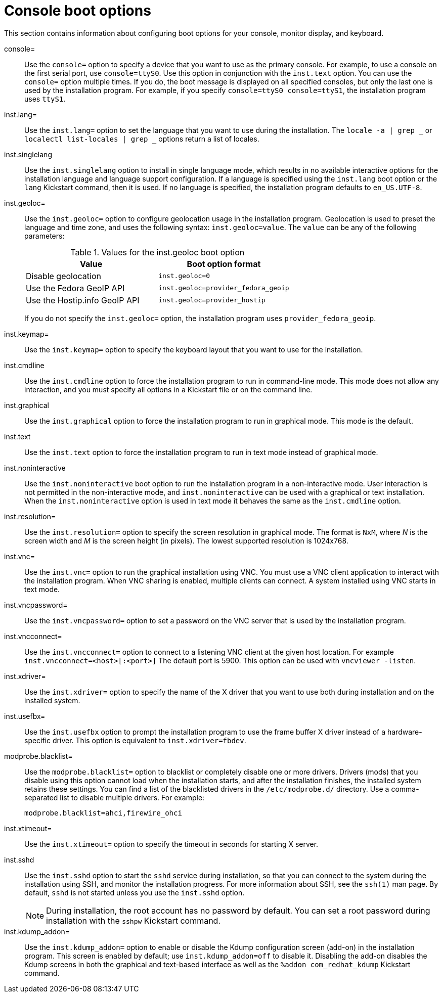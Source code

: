 [id="console-environment-and-display-boot-options_{context}"]
= Console boot options

This section contains information about configuring boot options for your console, monitor display, and keyboard.

console=::
Use the `console=` option to specify a device that you want to use as the primary console. For example, to use a console on the first serial port, use `console=ttyS0`. Use this option in conjunction with the `inst.text` option. You can use the `console=` option multiple times. If you do, the boot message is displayed on all specified consoles, but only the last one is used by the installation program. For example, if you specify `console=ttyS0 console=ttyS1`, the installation program uses `ttyS1`.

inst.lang=::
Use the `inst.lang=` option to set the language that you want to use during the installation. The `locale -a | grep _` or `localectl list-locales | grep _` options return a list of locales.

inst.singlelang::
Use the `inst.singlelang` option to install in single language mode, which results in no available interactive options for the installation language and language support configuration. If a language is specified using the `inst.lang` boot option or the `lang` Kickstart command, then it is used. If no language is specified, the installation program defaults to `en_US.UTF-8`.

inst.geoloc=::
Use the `inst.geoloc=` option to configure geolocation usage in the installation program. Geolocation is used to preset the language and time zone, and uses the following syntax: `inst.geoloc=value`. The `value` can be any of the following parameters:
+
.Values for the inst.geoloc boot option
[options="header"]
|===
| Value  | Boot option format
| Disable geolocation  | `inst.geoloc=0`
| Use the Fedora GeoIP API  | `inst.geoloc=provider_fedora_geoip`
| Use the Hostip.info GeoIP API  | `inst.geoloc=provider_hostip`
|===
+
If you do not specify the `inst.geoloc=` option, the installation program uses `provider_fedora_geoip`.

inst.keymap=::
Use the `inst.keymap=` option to specify the keyboard layout that you want to use for the installation.

inst.cmdline::
Use the `inst.cmdline` option to force the installation program to run in command-line mode. This mode does not allow any interaction, and you must specify all options in a Kickstart file or on the command line.

inst.graphical::
Use the `inst.graphical` option to force the installation program to run in graphical mode. This mode is the default.

inst.text::
Use the `inst.text` option to force the installation program to run in text mode instead of graphical mode.

inst.noninteractive::
Use the `inst.noninteractive` boot option to run the installation program in a non-interactive mode. User interaction is not permitted in the non-interactive mode, and `inst.noninteractive` can be used with a graphical or text installation. When the `inst.noninteractive` option is used in text mode it behaves the same as the `inst.cmdline` option.

inst.resolution=::
Use the `inst.resolution=` option to specify the screen resolution in graphical mode. The format is `NxM`, where _N_ is the screen width and _M_ is the screen height (in pixels). The lowest supported resolution is 1024x768.

inst.vnc=::
Use the `inst.vnc=` option to run the graphical installation using VNC. You must use a VNC client application to interact with the installation program. When VNC sharing is enabled, multiple clients can connect. A system installed using VNC starts in text mode.

inst.vncpassword=::
Use the `inst.vncpassword=` option to set a password on the VNC server that is used by the installation program.

inst.vncconnect=::
Use the `inst.vncconnect=` option to connect to a listening VNC client at the given host location. For example `inst.vncconnect=<host>[:<port>]`
The default port is 5900. This option can be used with `vncviewer -listen`.

inst.xdriver=::
Use the `inst.xdriver=` option to specify the name of the X driver that you want to use both during installation and on the installed system.

inst.usefbx=::
Use the `inst.usefbx` option to prompt the installation program to use the frame buffer X driver instead of a hardware-specific driver. This option is equivalent to `inst.xdriver=fbdev`.

modprobe.blacklist=::
Use the `modprobe.blacklist=` option to blacklist or completely disable one or more drivers. Drivers (mods) that you disable using this option cannot load when the installation starts, and after the installation finishes, the installed system retains these settings. You can find a list of the blacklisted drivers in the `/etc/modprobe.d/` directory. Use a comma-separated list to disable multiple drivers. For example:
+
[subs="macros"]
----
modprobe.blacklist=ahci,firewire_ohci
----

inst.xtimeout=::

Use the `inst.xtimeout=` option to specify the timeout in seconds for starting X server.

inst.sshd::
Use the `inst.sshd` option to start the `sshd` service during installation, so that you can connect to the system during the installation using SSH, and monitor the installation progress. For more information about SSH, see the `ssh(1)` man page. By default, `sshd` is not started unless you use the `inst.sshd` option.
+
[NOTE]
====
During installation, the root account has no password by default. You can set a root password during installation with the `sshpw` Kickstart command.
====

inst.kdump_addon=::
Use the `inst.kdump_addon=` option to enable or disable the Kdump configuration screen (add-on) in the installation program. This screen is enabled by default; use `inst.kdump_addon=off` to disable it. Disabling the add-on disables the Kdump screens in both the graphical and text-based interface as well as the `%addon com_redhat_kdump` Kickstart command.
